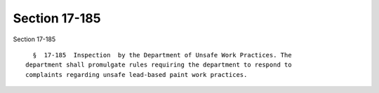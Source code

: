Section 17-185
==============

Section 17-185 ::    
        
     
        §  17-185  Inspection  by the Department of Unsafe Work Practices. The
      department shall promulgate rules requiring the department to respond to
      complaints regarding unsafe lead-based paint work practices.
    
    
    
    
    
    
    